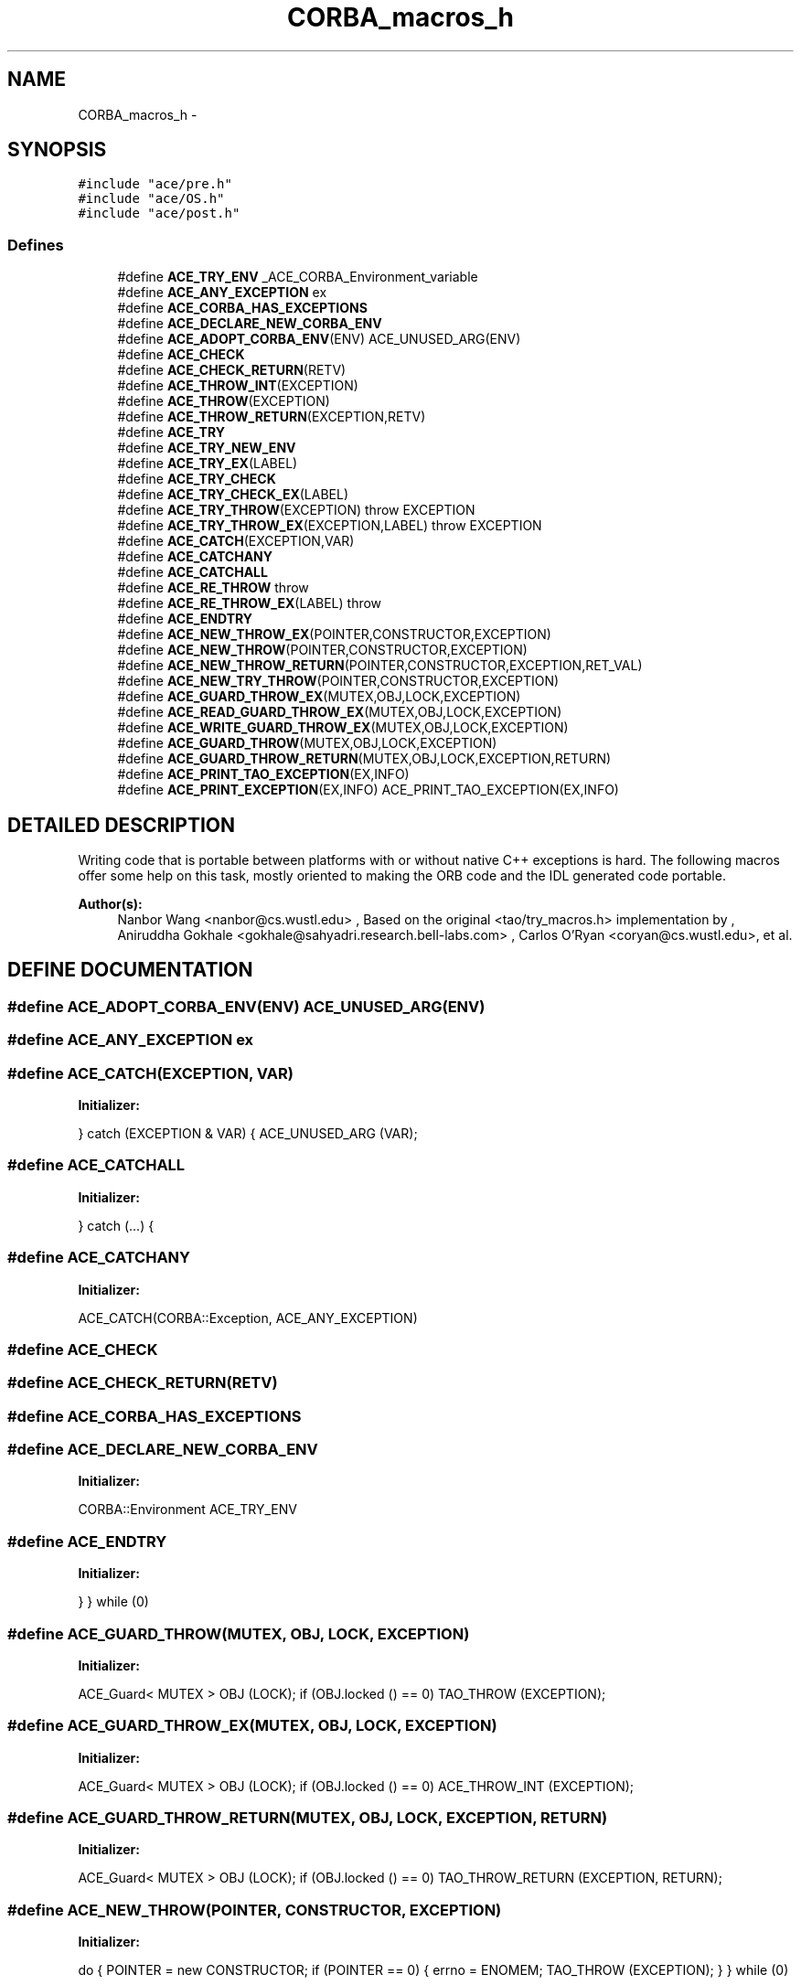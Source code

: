 .TH CORBA_macros_h 3 "5 Oct 2001" "ACE" \" -*- nroff -*-
.ad l
.nh
.SH NAME
CORBA_macros_h \- 
.SH SYNOPSIS
.br
.PP
\fC#include "ace/pre.h"\fR
.br
\fC#include "ace/OS.h"\fR
.br
\fC#include "ace/post.h"\fR
.br

.SS Defines

.in +1c
.ti -1c
.RI "#define \fBACE_TRY_ENV\fR  _ACE_CORBA_Environment_variable"
.br
.ti -1c
.RI "#define \fBACE_ANY_EXCEPTION\fR  ex"
.br
.ti -1c
.RI "#define \fBACE_CORBA_HAS_EXCEPTIONS\fR"
.br
.ti -1c
.RI "#define \fBACE_DECLARE_NEW_CORBA_ENV\fR"
.br
.ti -1c
.RI "#define \fBACE_ADOPT_CORBA_ENV\fR(ENV)   ACE_UNUSED_ARG(ENV)"
.br
.ti -1c
.RI "#define \fBACE_CHECK\fR"
.br
.ti -1c
.RI "#define \fBACE_CHECK_RETURN\fR(RETV)"
.br
.ti -1c
.RI "#define \fBACE_THROW_INT\fR(EXCEPTION) "
.br
.ti -1c
.RI "#define \fBACE_THROW\fR(EXCEPTION) "
.br
.ti -1c
.RI "#define \fBACE_THROW_RETURN\fR(EXCEPTION,RETV) "
.br
.ti -1c
.RI "#define \fBACE_TRY\fR"
.br
.ti -1c
.RI "#define \fBACE_TRY_NEW_ENV\fR"
.br
.ti -1c
.RI "#define \fBACE_TRY_EX\fR(LABEL) "
.br
.ti -1c
.RI "#define \fBACE_TRY_CHECK\fR"
.br
.ti -1c
.RI "#define \fBACE_TRY_CHECK_EX\fR(LABEL)"
.br
.ti -1c
.RI "#define \fBACE_TRY_THROW\fR(EXCEPTION)   throw EXCEPTION"
.br
.ti -1c
.RI "#define \fBACE_TRY_THROW_EX\fR(EXCEPTION,LABEL)   throw EXCEPTION"
.br
.ti -1c
.RI "#define \fBACE_CATCH\fR(EXCEPTION,VAR) "
.br
.ti -1c
.RI "#define \fBACE_CATCHANY\fR"
.br
.ti -1c
.RI "#define \fBACE_CATCHALL\fR"
.br
.ti -1c
.RI "#define \fBACE_RE_THROW\fR  throw"
.br
.ti -1c
.RI "#define \fBACE_RE_THROW_EX\fR(LABEL)   throw"
.br
.ti -1c
.RI "#define \fBACE_ENDTRY\fR"
.br
.ti -1c
.RI "#define \fBACE_NEW_THROW_EX\fR(POINTER,CONSTRUCTOR,EXCEPTION) "
.br
.ti -1c
.RI "#define \fBACE_NEW_THROW\fR(POINTER,CONSTRUCTOR,EXCEPTION) "
.br
.ti -1c
.RI "#define \fBACE_NEW_THROW_RETURN\fR(POINTER,CONSTRUCTOR,EXCEPTION,RET_VAL) "
.br
.ti -1c
.RI "#define \fBACE_NEW_TRY_THROW\fR(POINTER,CONSTRUCTOR,EXCEPTION) "
.br
.ti -1c
.RI "#define \fBACE_GUARD_THROW_EX\fR(MUTEX,OBJ,LOCK,EXCEPTION) "
.br
.ti -1c
.RI "#define \fBACE_READ_GUARD_THROW_EX\fR(MUTEX,OBJ,LOCK,EXCEPTION) "
.br
.ti -1c
.RI "#define \fBACE_WRITE_GUARD_THROW_EX\fR(MUTEX,OBJ,LOCK,EXCEPTION) "
.br
.ti -1c
.RI "#define \fBACE_GUARD_THROW\fR(MUTEX,OBJ,LOCK,EXCEPTION) "
.br
.ti -1c
.RI "#define \fBACE_GUARD_THROW_RETURN\fR(MUTEX,OBJ,LOCK,EXCEPTION,RETURN) "
.br
.ti -1c
.RI "#define \fBACE_PRINT_TAO_EXCEPTION\fR(EX,INFO) "
.br
.ti -1c
.RI "#define \fBACE_PRINT_EXCEPTION\fR(EX,INFO)   ACE_PRINT_TAO_EXCEPTION(EX,INFO)"
.br
.in -1c
.SH DETAILED DESCRIPTION
.PP 
.PP
Writing code that is portable between platforms with or without native C++ exceptions is hard. The following macros offer some help on this task, mostly oriented to making the ORB code and the IDL generated code portable.
.PP
\fBAuthor(s): \fR
.in +1c
 Nanbor Wang <nanbor@cs.wustl.edu> ,  Based on the original <tao/try_macros.h> implementation by ,  Aniruddha Gokhale <gokhale@sahyadri.research.bell-labs.com> ,  Carlos O'Ryan <coryan@cs.wustl.edu>, et al.
.PP
.SH DEFINE DOCUMENTATION
.PP 
.SS #define ACE_ADOPT_CORBA_ENV(ENV)  ACE_UNUSED_ARG(ENV)
.PP
.SS #define ACE_ANY_EXCEPTION  ex
.PP
.SS #define ACE_CATCH(EXCEPTION, VAR)
.PP
\fBInitializer:\fR
.PP
.nf
\
         } \
       catch (EXCEPTION & VAR) \
         { \
           ACE_UNUSED_ARG (VAR);
.fi
.SS #define ACE_CATCHALL
.PP
\fBInitializer:\fR
.PP
.nf
\
         } \
       catch (...) \
         {
.fi
.SS #define ACE_CATCHANY
.PP
\fBInitializer:\fR
.PP
.nf
\
       ACE_CATCH(CORBA::Exception, ACE_ANY_EXCEPTION)
.fi
.SS #define ACE_CHECK
.PP
.SS #define ACE_CHECK_RETURN(RETV)
.PP
.SS #define ACE_CORBA_HAS_EXCEPTIONS
.PP
.SS #define ACE_DECLARE_NEW_CORBA_ENV
.PP
\fBInitializer:\fR
.PP
.nf
\
  CORBA::Environment ACE_TRY_ENV
.fi
.SS #define ACE_ENDTRY
.PP
\fBInitializer:\fR
.PP
.nf
\
         } \
     } while (0)
.fi
.SS #define ACE_GUARD_THROW(MUTEX, OBJ, LOCK, EXCEPTION)
.PP
\fBInitializer:\fR
.PP
.nf
\
  ACE_Guard< MUTEX > OBJ (LOCK); \
    if (OBJ.locked () == 0) TAO_THROW (EXCEPTION);
.fi
.SS #define ACE_GUARD_THROW_EX(MUTEX, OBJ, LOCK, EXCEPTION)
.PP
\fBInitializer:\fR
.PP
.nf
\
  ACE_Guard< MUTEX > OBJ (LOCK); \
    if (OBJ.locked () == 0) ACE_THROW_INT (EXCEPTION);
.fi
.SS #define ACE_GUARD_THROW_RETURN(MUTEX, OBJ, LOCK, EXCEPTION, RETURN)
.PP
\fBInitializer:\fR
.PP
.nf
\
  ACE_Guard< MUTEX > OBJ (LOCK); \
    if (OBJ.locked () == 0) TAO_THROW_RETURN (EXCEPTION, RETURN);
.fi
.SS #define ACE_NEW_THROW(POINTER, CONSTRUCTOR, EXCEPTION)
.PP
\fBInitializer:\fR
.PP
.nf
\
     do { POINTER = new CONSTRUCTOR; \
       if (POINTER == 0) { errno = ENOMEM; TAO_THROW (EXCEPTION); } \
     } while (0)
.fi
.SS #define ACE_NEW_THROW_EX(POINTER, CONSTRUCTOR, EXCEPTION)
.PP
\fBInitializer:\fR
.PP
.nf
\
     do { POINTER = new CONSTRUCTOR; \
       if (POINTER == 0) { errno = ENOMEM; ACE_THROW_INT (EXCEPTION); } \
     } while (0)
.fi
.SS #define ACE_NEW_THROW_RETURN(POINTER, CONSTRUCTOR, EXCEPTION, RET_VAL)
.PP
\fBInitializer:\fR
.PP
.nf
\
     do { POINTER = new CONSTRUCTOR; \
        if (POINTER == 0)\
        { errno = ENOMEM; TAO_THROW_RETURN (EXCEPTION,RET_VAL); } \
     } while (0)
.fi
.SS #define ACE_NEW_TRY_THROW(POINTER, CONSTRUCTOR, EXCEPTION)
.PP
\fBInitializer:\fR
.PP
.nf
\
     do { POINTER = new CONSTRUCTOR; \
       if (POINTER == 0) { errno = ENOMEM; TAO_TRY_THROW (EXCEPTION); } \
     } while (0)
.fi
.SS #define ACE_PRINT_EXCEPTION(EX, INFO)  ACE_PRINT_TAO_EXCEPTION(EX,INFO)
.PP
.SS #define ACE_PRINT_TAO_EXCEPTION(EX, INFO)
.PP
\fBInitializer:\fR
.PP
.nf
\
  EX._tao_print_exception (INFO)
.fi
.SS #define ACE_READ_GUARD_THROW_EX(MUTEX, OBJ, LOCK, EXCEPTION)
.PP
\fBInitializer:\fR
.PP
.nf
\
  ACE_Read_Guard< MUTEX > OBJ (LOCK); \
    if (OBJ.locked () == 0) ACE_THROW_INT (EXCEPTION);
.fi
.SS #define ACE_RE_THROW  throw
.PP
.SS #define ACE_RE_THROW_EX(LABEL)  throw
.PP
.SS #define ACE_THROW(EXCEPTION)
.PP
\fBInitializer:\fR
.PP
.nf
\
    do { \
      ACE_UNUSED_ARG(ACE_TRY_ENV); \
      throw EXCEPTION; \
    } while (0)
.fi
.SS #define ACE_THROW_INT(EXCEPTION)
.PP
\fBInitializer:\fR
.PP
.nf
\
    do { \
      ACE_UNUSED_ARG(ACE_TRY_ENV); \
      throw EXCEPTION; \
    } while (0)
.fi
.SS #define ACE_THROW_RETURN(EXCEPTION, RETV)
.PP
\fBInitializer:\fR
.PP
.nf
\
      do { \
        ACE_UNUSED_ARG(ACE_TRY_ENV); \
        throw EXCEPTION; \
      } while (0)
.fi
.SS #define ACE_TRY
.PP
\fBInitializer:\fR
.PP
.nf
\
   do \
     { \
       try \
         {
.fi
.SS #define ACE_TRY_CHECK
.PP
.SS #define ACE_TRY_CHECK_EX(LABEL)
.PP
.SS #define ACE_TRY_ENV  _ACE_CORBA_Environment_variable
.PP
.SS #define ACE_TRY_EX(LABEL)
.PP
\fBInitializer:\fR
.PP
.nf
\
   do \
     { \
       try \
         {
.fi
.SS #define ACE_TRY_NEW_ENV
.PP
\fBInitializer:\fR
.PP
.nf
\
   do \
     { \
       CORBA::Environment ACE_TRY_ENV; \
       try \
         {
.fi
.SS #define ACE_TRY_THROW(EXCEPTION)  throw EXCEPTION
.PP
.SS #define ACE_TRY_THROW_EX(EXCEPTION, LABEL)  throw EXCEPTION
.PP
.SS #define ACE_WRITE_GUARD_THROW_EX(MUTEX, OBJ, LOCK, EXCEPTION)
.PP
\fBInitializer:\fR
.PP
.nf
\
  ACE_Write_Guard< MUTEX > OBJ (LOCK); \
    if (OBJ.locked () == 0) ACE_THROW_INT (EXCEPTION);
.fi
.SH AUTHOR
.PP 
Generated automatically by Doxygen for ACE from the source code.